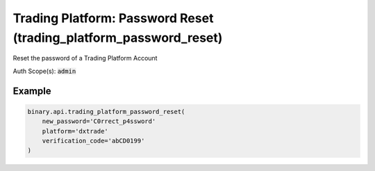 
Trading Platform: Password Reset (trading_platform_password_reset)
===================================================================================================

Reset the password of a Trading Platform Account

Auth Scope(s): :code:`admin`


.. py:method:: trading_platform_password_reset(new_password: str, platform: str, verification_code: str, passthrough: Optional[Any] = None, req_id: Optional[int] = None) -> int

   :param new_password: New password of the account. For validation (Accepts any printable ASCII character. Must be within 8-25 characters, and include numbers, lowercase and uppercase letters. Must not be the same as the user's email address).
   :type new_password: str
   :param platform: Name of trading platform.
   :type platform: str
   :param verification_code: Email verification code (received from a `verify_email` call, which must be done first)
   :type verification_code: str
   :param passthrough: [Optional] Used to pass data through the websocket, which may be retrieved via the `echo_req` output field.
   :type passthrough: Optional[Any]
   :param req_id: [Optional] Used to map request to response.
   :type req_id: Optional[int]
   :returns: req_id
   :rtype: int


Example
"""""""

.. code-block:: python
  :name: binary.api.trading_platform_password_reset

  binary.api.trading_platform_password_reset(
      new_password='C0rrect_p4ssword'
      platform='dxtrade'
      verification_code='abCD0199'
  )

.. seealso::
   * `Binary API Docs for trading_platform_password_reset <https://developers.binary.com/api/#trading_platform_password_reset>`_
    